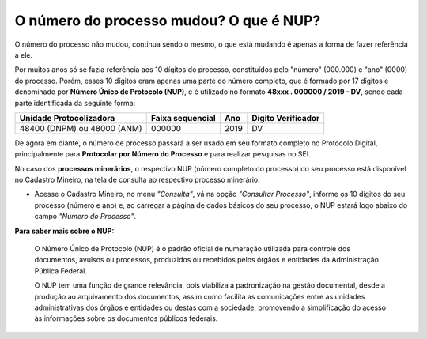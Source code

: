 O número do processo mudou? O que é NUP?
=====================================================

O número do processo não mudou, continua sendo o mesmo, o que está mudando é apenas a forma de fazer referência a ele. 

Por muitos anos só se fazia referência aos 10 dígitos do processo, constituídos pelo "número" (000.000) e "ano" (0000) do processo. Porém, esses 10 dígitos eram apenas uma parte do número completo, que é formado por 17 dígitos e denominado por **Número Único de Protocolo (NUP)**, e é utilizado no formato **48xxx . 000000 / 2019 - DV**, sendo cada parte identificada da seguinte forma:

+-------------------------+------------------+-------+--------------------+
| Unidade Protocolizadora | Faixa sequencial | Ano   | Dígito Verificador |
+=========================+==================+=======+====================+
| 48400 (DNPM) ou         |       000000     | 2019  |        DV          |
| 48000 (ANM)             |                  |       |                    |
+-------------------------+------------------+-------+--------------------+

.. image:: /imagens/encontrarNUPcompleto_01.png

De agora em diante, o número de processo passará a ser usado em seu formato completo no Protocolo Digital, principalmente para **Protocolar por Número do Processo** e para realizar pesquisas no SEI.

No caso dos **processos minerários**, o respectivo NUP (número completo do processo) do seu processo está disponível no Cadastro Mineiro, na tela de consulta ao respectivo processo minerário: 

.. _rst_tutorial:

* Acesse o Cadastro Mineiro, no menu *"Consulta"*, vá na opção *"Consultar Processo"*, informe os 10 dígitos do seu processo (número e ano) e, ao carregar a página de dados básicos do seu processo, o NUP estará logo abaixo do campo *"Número do Processo"*.



**Para saber mais sobre o NUP:**

    O Número Único de Protocolo (NUP) é o padrão oficial de numeração utilizada para controle dos documentos, avulsos ou processos, produzidos ou recebidos pelos órgãos e entidades da Administração Pública Federal.

    O NUP tem uma função de grande relevância, pois viabiliza a padronização na gestão documental, desde a produção ao arquivamento dos documentos, assim como facilita as comunicações entre as unidades administrativas dos órgãos e entidades ou destas com a sociedade, promovendo a simplificação do acesso às informações sobre os documentos públicos federais.
